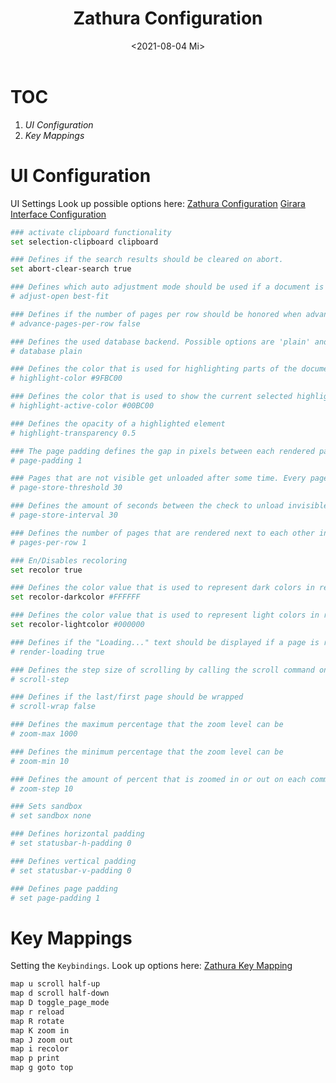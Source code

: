 #+TITLE: Zathura Configuration
#+PROPERTY: header-args:bash :tangle ~/.dotfiles/D09_Zathura/.config/zathura/zathurarc :mkdirp yes
#+DATE: <2021-08-04 Mi> 
#+STARTUP: folded

* TOC

1) [[*UI Configuration][UI Configuration]]
2) [[*Key Mappings][Key Mappings]]

* UI Configuration

UI Settings
Look up possible options here:
[[id:58af16cc-ea91-45af-9f8b-0708ecaee419][Zathura Configuration]]
[[id:80f2ee1f-438f-495d-a7fa-2c2d332e4bf3][Girara Interface Configuration]]

#+begin_src bash :tangle ~/.dotfiles/D09_Zathura/.config/zathura/zathurarc
  ### activate clipboard functionality
  set selection-clipboard clipboard
  
  ### Defines if the search results should be cleared on abort.
  set abort-clear-search true
  
  ### Defines which auto adjustment mode should be used if a document is loaded. Possible options are "best-fit" and "width".
  # adjust-open best-fit
  
  ### Defines if the number of pages per row should be honored when advancing a page.
  # advance-pages-per-row false
  
  ### Defines the used database backend. Possible options are 'plain' and 'sqlite'
  # database plain
  
  ### Defines the color that is used for highlighting parts of the document (e.g.: show search results)
  # highlight-color #9FBC00
  
  ### Defines the color that is used to show the current selected highlighted element (e.g: current search result)
  # highlight-active-color #00BC00
  
  ### Defines the opacity of a highlighted element
  # highlight-transparency 0.5
  
  ### The page padding defines the gap in pixels between each rendered page.
  # page-padding 1
  
  ### Pages that are not visible get unloaded after some time. Every page that has not been visible for page-store-treshold seconds will be unloaded.
  # page-store-threshold 30
  
  ### Defines the amount of seconds between the check to unload invisible pages.
  # page-store-interval 30
  
  ### Defines the number of pages that are rendered next to each other in a row.
  # pages-per-row 1
  
  ### En/Disables recoloring
  set recolor true
  
  ### Defines the color value that is used to represent dark colors in recoloring mode
  set recolor-darkcolor #FFFFFF
  
  ### Defines the color value that is used to represent light colors in recoloring mode
  set recolor-lightcolor #000000
  
  ### Defines if the "Loading..." text should be displayed if a page is rendered.
  # render-loading true
  
  ### Defines the step size of scrolling by calling the scroll command once
  # scroll-step
  
  ### Defines if the last/first page should be wrapped
  # scroll-wrap false
  
  ### Defines the maximum percentage that the zoom level can be
  # zoom-max 1000
  
  ### Defines the minimum percentage that the zoom level can be
  # zoom-min 10
  
  ### Defines the amount of percent that is zoomed in or out on each command.
  # zoom-step 10
  
  ### Sets sandbox
  # set sandbox none
  
  ### Defines horizontal padding
  # set statusbar-h-padding 0
  
  ### Defines vertical padding
  # set statusbar-v-padding 0
  
  ### Defines page padding
  # set page-padding 1
#+end_src

* Key Mappings

Setting the ~Keybindings~. Look up options here: [[id:9c0bb2b4-8ec6-427c-9f12-ab672fb66939][Zathura Key Mapping]]

#+begin_src bash :tangle ~/.dotfiles/D09_Zathura/.config/zathura/zathurarc
  map u scroll half-up
  map d scroll half-down
  map D toggle_page_mode
  map r reload
  map R rotate
  map K zoom in
  map J zoom out
  map i recolor
  map p print
  map g goto top
#+end_src
